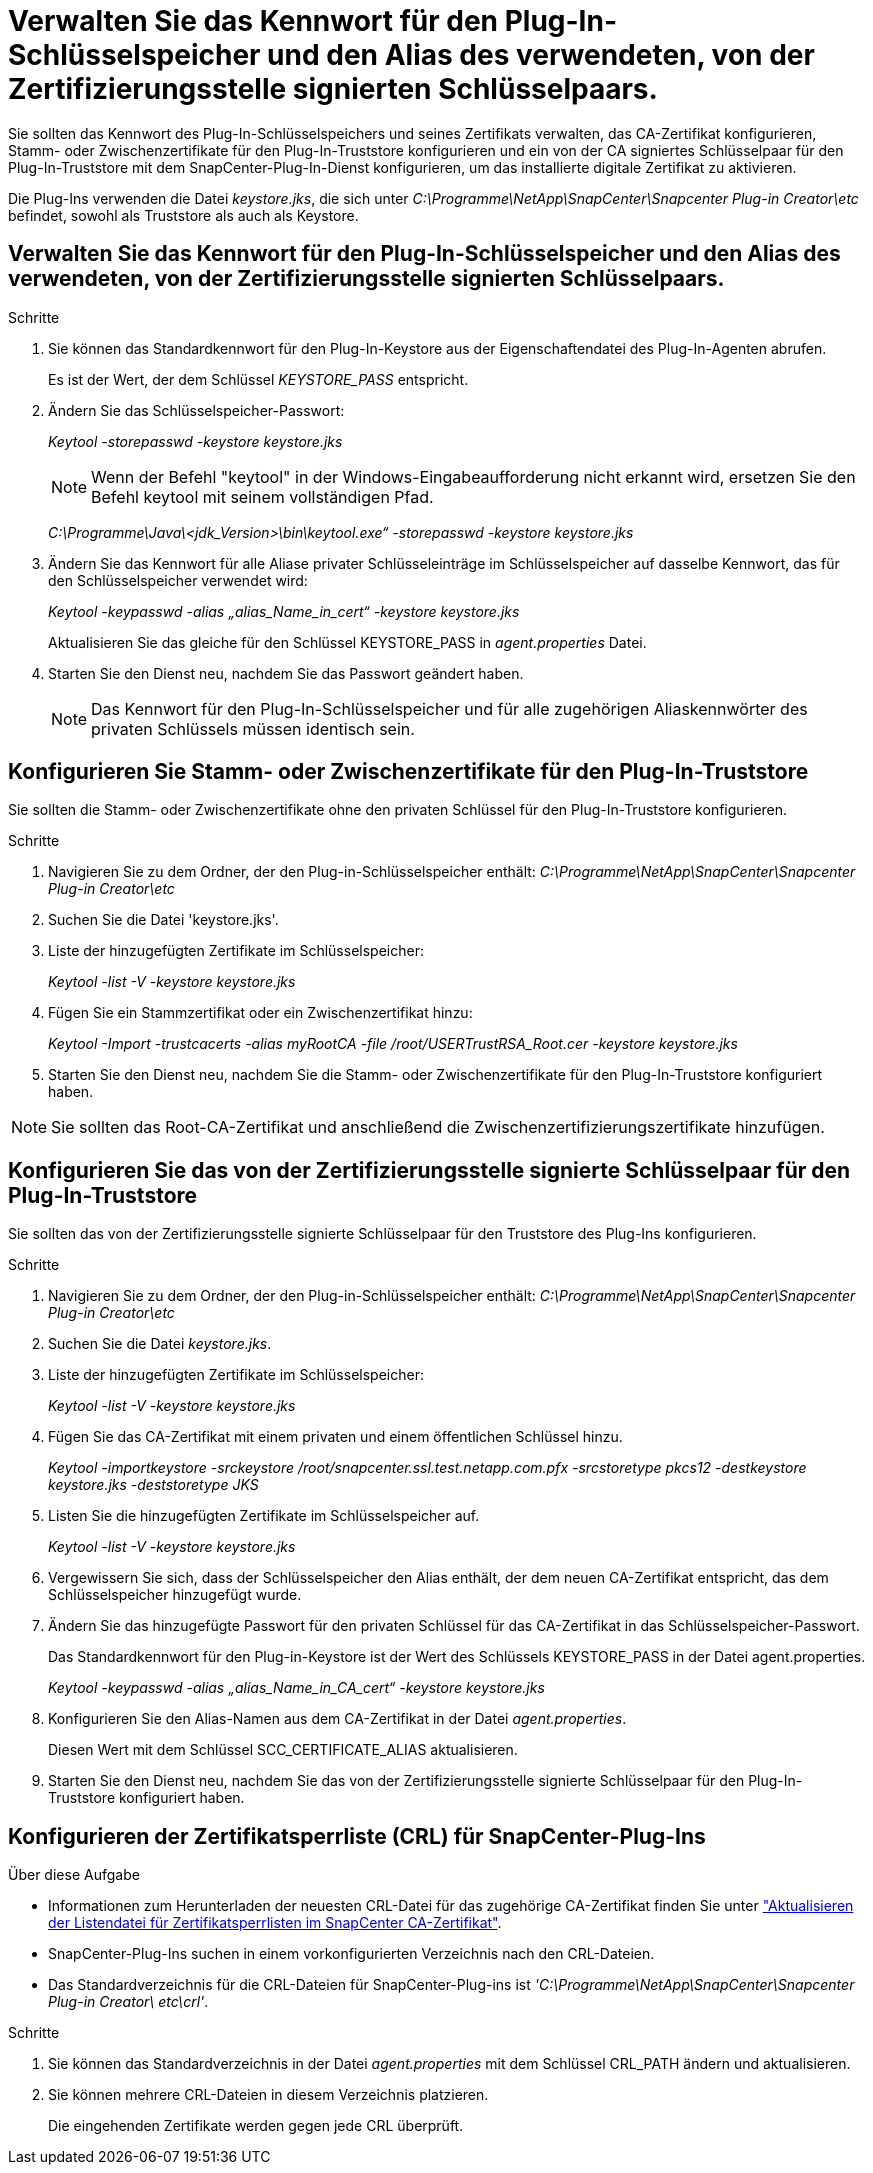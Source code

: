 = Verwalten Sie das Kennwort für den Plug-In-Schlüsselspeicher und den Alias des verwendeten, von der Zertifizierungsstelle signierten Schlüsselpaars.
:allow-uri-read: 


Sie sollten das Kennwort des Plug-In-Schlüsselspeichers und seines Zertifikats verwalten, das CA-Zertifikat konfigurieren, Stamm- oder Zwischenzertifikate für den Plug-In-Truststore konfigurieren und ein von der CA signiertes Schlüsselpaar für den Plug-In-Truststore mit dem SnapCenter-Plug-In-Dienst konfigurieren, um das installierte digitale Zertifikat zu aktivieren.

Die Plug-Ins verwenden die Datei _keystore.jks_, die sich unter _C:\Programme\NetApp\SnapCenter\Snapcenter Plug-in Creator\etc_ befindet, sowohl als Truststore als auch als Keystore.



== Verwalten Sie das Kennwort für den Plug-In-Schlüsselspeicher und den Alias des verwendeten, von der Zertifizierungsstelle signierten Schlüsselpaars.

.Schritte
. Sie können das Standardkennwort für den Plug-In-Keystore aus der Eigenschaftendatei des Plug-In-Agenten abrufen.
+
Es ist der Wert, der dem Schlüssel _KEYSTORE_PASS_ entspricht.

. Ändern Sie das Schlüsselspeicher-Passwort:
+
_Keytool -storepasswd -keystore keystore.jks_

+

NOTE: Wenn der Befehl "keytool" in der Windows-Eingabeaufforderung nicht erkannt wird, ersetzen Sie den Befehl keytool mit seinem vollständigen Pfad.

+
_C:\Programme\Java\<jdk_Version>\bin\keytool.exe“ -storepasswd -keystore keystore.jks_

. Ändern Sie das Kennwort für alle Aliase privater Schlüsseleinträge im Schlüsselspeicher auf dasselbe Kennwort, das für den Schlüsselspeicher verwendet wird:
+
_Keytool -keypasswd -alias „alias_Name_in_cert“ -keystore keystore.jks_

+
Aktualisieren Sie das gleiche für den Schlüssel KEYSTORE_PASS in _agent.properties_ Datei.

. Starten Sie den Dienst neu, nachdem Sie das Passwort geändert haben.
+

NOTE: Das Kennwort für den Plug-In-Schlüsselspeicher und für alle zugehörigen Aliaskennwörter des privaten Schlüssels müssen identisch sein.





== Konfigurieren Sie Stamm- oder Zwischenzertifikate für den Plug-In-Truststore

Sie sollten die Stamm- oder Zwischenzertifikate ohne den privaten Schlüssel für den Plug-In-Truststore konfigurieren.

.Schritte
. Navigieren Sie zu dem Ordner, der den Plug-in-Schlüsselspeicher enthält: _C:\Programme\NetApp\SnapCenter\Snapcenter Plug-in Creator\etc_
. Suchen Sie die Datei 'keystore.jks'.
. Liste der hinzugefügten Zertifikate im Schlüsselspeicher:
+
_Keytool -list -V -keystore keystore.jks_

. Fügen Sie ein Stammzertifikat oder ein Zwischenzertifikat hinzu:
+
_Keytool -Import -trustcacerts -alias myRootCA -file /root/USERTrustRSA_Root.cer -keystore keystore.jks_

. Starten Sie den Dienst neu, nachdem Sie die Stamm- oder Zwischenzertifikate für den Plug-In-Truststore konfiguriert haben.



NOTE: Sie sollten das Root-CA-Zertifikat und anschließend die Zwischenzertifizierungszertifikate hinzufügen.



== Konfigurieren Sie das von der Zertifizierungsstelle signierte Schlüsselpaar für den Plug-In-Truststore

Sie sollten das von der Zertifizierungsstelle signierte Schlüsselpaar für den Truststore des Plug-Ins konfigurieren.

.Schritte
. Navigieren Sie zu dem Ordner, der den Plug-in-Schlüsselspeicher enthält: _C:\Programme\NetApp\SnapCenter\Snapcenter Plug-in Creator\etc_
. Suchen Sie die Datei _keystore.jks_.
. Liste der hinzugefügten Zertifikate im Schlüsselspeicher:
+
_Keytool -list -V -keystore keystore.jks_

. Fügen Sie das CA-Zertifikat mit einem privaten und einem öffentlichen Schlüssel hinzu.
+
_Keytool -importkeystore -srckeystore /root/snapcenter.ssl.test.netapp.com.pfx -srcstoretype pkcs12 -destkeystore keystore.jks -deststoretype JKS_

. Listen Sie die hinzugefügten Zertifikate im Schlüsselspeicher auf.
+
_Keytool -list -V -keystore keystore.jks_

. Vergewissern Sie sich, dass der Schlüsselspeicher den Alias enthält, der dem neuen CA-Zertifikat entspricht, das dem Schlüsselspeicher hinzugefügt wurde.
. Ändern Sie das hinzugefügte Passwort für den privaten Schlüssel für das CA-Zertifikat in das Schlüsselspeicher-Passwort.
+
Das Standardkennwort für den Plug-in-Keystore ist der Wert des Schlüssels KEYSTORE_PASS in der Datei agent.properties.

+
_Keytool -keypasswd -alias „alias_Name_in_CA_cert“ -keystore keystore.jks_

. Konfigurieren Sie den Alias-Namen aus dem CA-Zertifikat in der Datei _agent.properties_.
+
Diesen Wert mit dem Schlüssel SCC_CERTIFICATE_ALIAS aktualisieren.

. Starten Sie den Dienst neu, nachdem Sie das von der Zertifizierungsstelle signierte Schlüsselpaar für den Plug-In-Truststore konfiguriert haben.




== Konfigurieren der Zertifikatsperrliste (CRL) für SnapCenter-Plug-Ins

.Über diese Aufgabe
* Informationen zum Herunterladen der neuesten CRL-Datei für das zugehörige CA-Zertifikat finden Sie unter https://kb.netapp.com/Advice_and_Troubleshooting/Data_Protection_and_Security/SnapCenter/How_to_update_certificate_revocation_list_file_in_SnapCenter_CA_Certificate["Aktualisieren der Listendatei für Zertifikatsperrlisten im SnapCenter CA-Zertifikat"].
* SnapCenter-Plug-Ins suchen in einem vorkonfigurierten Verzeichnis nach den CRL-Dateien.
* Das Standardverzeichnis für die CRL-Dateien für SnapCenter-Plug-ins ist _'C:\Programme\NetApp\SnapCenter\Snapcenter Plug-in Creator\ etc\crl'_.


.Schritte
. Sie können das Standardverzeichnis in der Datei _agent.properties_ mit dem Schlüssel CRL_PATH ändern und aktualisieren.
. Sie können mehrere CRL-Dateien in diesem Verzeichnis platzieren.
+
Die eingehenden Zertifikate werden gegen jede CRL überprüft.


